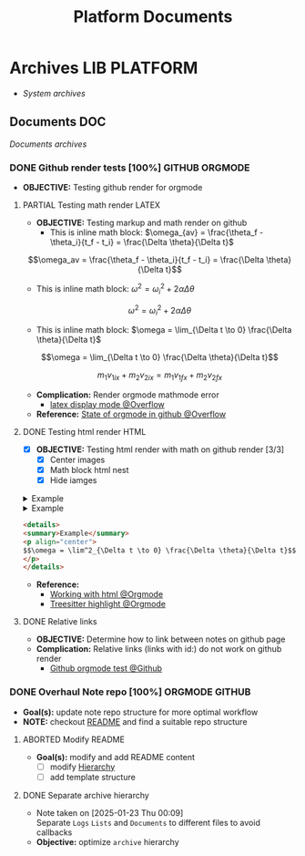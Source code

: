 #+TITLE: Platform  Documents
#+DESCRIPTION: Description for archive here
#+OPTIONS: ^:nil

* Archives :LIB:PLATFORM:
- /System archives/
** Documents :DOC:
/Documents archives/
*** DONE Github render tests [100%] :GITHUB:ORGMODE:
CLOSED: [2025-06-19 Thu 20:52]
:PROPERTIES:
:ID:       7fd3eabc-0cd2-43bb-b3b3-a31c018163b2
:END:
- *OBJECTIVE:* Testing github render for orgmode
**** PARTIAL Testing math render :LATEX:
CLOSED: [2025-06-19 Thu 02:07]
- *OBJECTIVE:* Testing markup and math render on github
  - This is inline math block: $\omega_{av} = \frac{\theta_f - \theta_i}{t_f - t_i} = \frac{\Delta \theta}{\Delta t}$
    
$$\omega_av = \frac{\theta_f - \theta_i}{t_f - t_i} = \frac{\Delta \theta}{\Delta t}$$

- This is inline math block: $\omega^2 = \omega^2_i + 2 \alpha \Delta \theta$
  
$$\omega^2 = \omega^2_i + 2 \alpha \Delta \theta$$

- This is inline math block: $\omega = \lim_{\Delta t \to 0} \frac{\Delta \theta}{\Delta t}$
  
$$\omega = \lim_{\Delta t \to 0} \frac{\Delta \theta}{\Delta t}$$

$$m_1 v_{1ix} + m_2 v_{2ix} = m_1 v_{1 \mathord{\mathit{f}} x} + m_2 v_{2 \mathord{\mathit{f}} x}$$
- *Complication:* Render orgmode mathmode error
  - [[https://ao.bloat.cat/exchange/tex.stackexchange.com/questions/74969/how-to-make-the-limit-mathematics-sign][latex display mode @Overflow]]
- *Reference:* [[https://ao.bloat.cat/exchange/stackoverflow.com/questions/31534084/how-can-i-get-github-to-display-inline-math-in-readme-org-file#79302884][State of orgmode in github @Overflow]]
**** DONE Testing html render :HTML:
CLOSED: [2025-06-15 Sun 21:32] DEADLINE: <2025-06-15 Sun>
- [X] *OBJECTIVE:* Testing html render with math on github render [3/3]
  - [X] Center images
  - [X] Math block html nest
  - [X] Hide iamges
#+begin_html
<p align="center">
  <IMG src="./design/EEET2603/assets/LAB_03/LAB_3_1.svg" alt="test image" width=50%/>
</p>
#+end_html
#+begin_html
<details>
  <summary>Example</summary>
  <p align="center">
    $$\omega = \lim^2_{\Delta t \to 0} \frac{\Delta \theta}{\Delta t}$$
  </p>
</details>
#+end_html
#+begin_html
<details>
  <summary>Example</summary>
  <IMG src="./design/EEET2603/assets/LAB_03/LAB_1_2.svg" alt="test image" width=50%/>
</details>
#+end_html
#+BEGIN_SRC html
<details>
<summary>Example</summary>
<p align="center">
$$\omega = \lim^2_{\Delta t \to 0} \frac{\Delta \theta}{\Delta t}$$
</p>
</details>
#+END_SRC
- *Reference:*
  - [[id:6440266f-57df-40e2-a9e2-8d0867fcf9f2][Working with html @Orgmode]]
  - [[id:8506cc5d-a3e8-4d18-94aa-87ceb7a8c932][Treesitter highlight @Orgmode]]
**** DONE Relative links
CLOSED: [2025-06-19 Thu 20:52]
- *OBJECTIVE:* Determine how to link between notes on github page
- *Complication:* Relative links (links with id:) do not work on github render
  - [[https://github.com/novoid/github-orgmode-tests][Github orgmode test @Github]]
*** DONE Overhaul Note repo [100%] :ORGMODE:GITHUB:
CLOSED: [2025-05-13 Tue 18:11] DEADLINE: <2025-05-13 Tue 20:00>
- *Goal(s):* update note repo structure for more optimal workflow
- *NOTE:* checkout [[./README.org][README]] and find a suitable repo structure
**** ABORTED Modify README
CLOSED: [2025-04-11 Fri 21:41]
- *Goal(s):* modify and add README content
  - [ ] modify [[./README.org::repo-hierarchy][Hierarchy]]
  - [ ] add template structure
**** DONE Separate archive hierarchy
CLOSED: [2025-05-13 Tue 18:11]
- Note taken on [2025-01-23 Thu 00:09] \\
  Separate ~Logs~ ~Lists~ and ~Documents~ to different files to avoid callbacks
- *Objective:* optimize ~archive~ hierarchy
